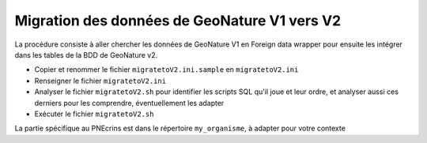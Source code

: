 Migration des données de GeoNature V1 vers V2
----------------------------------------------

La procédure consiste à aller chercher les données de GeoNature V1 en Foreign data wrapper pour ensuite les intégrer dans les tables de la BDD de GeoNature v2.

- Copier et renommer le fichier ``migratetoV2.ini.sample`` en ``migratetoV2.ini``
- Renseigner le fichier ``migratetoV2.ini``
- Analyser le fichier ``migratetoV2.sh`` pour identifier les scripts SQL qu'il joue et leur ordre, 
  et analyser aussi ces derniers pour les comprendre, éventuellement les adapter
- Exécuter le fichier ``migratetoV2.sh``

La partie spécifique au PNEcrins est dans le répertoire ``my_organisme``, à adapter pour votre contexte
